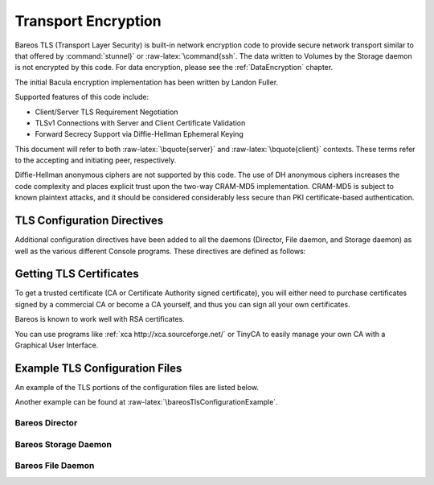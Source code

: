 .. _CommEncryption:

Transport Encryption
====================

.. _sec:TransportEncryption: sec:TransportEncryption
.. index:: General; Communications Encryption 

.. index:: 
   triple: General; Encryption; Communication

.. index:: 
   triple: General; Encryption; Transport
.. index:: General; Transport Encryption 
.. index:: General; TLS}` :raw-latex:`\index[general]{SSL 

Bareos TLS (Transport Layer Security) is built-in network encryption
code to provide secure network transport similar to that offered by
:command:`stunnel}` or :raw-latex:`\command{ssh`. The data
written to Volumes by the Storage daemon is not encrypted by this code.
For data encryption, please see the
:ref:`DataEncryption` chapter.

The initial Bacula encryption implementation has been written by Landon
Fuller.

Supported features of this code include:

-  Client/Server TLS Requirement Negotiation

-  TLSv1 Connections with Server and Client Certificate Validation

-  Forward Secrecy Support via Diffie-Hellman Ephemeral Keying

This document will refer to both :raw-latex:`\bquote{server}` and
:raw-latex:`\bquote{client}` contexts. These terms refer to the
accepting and initiating peer, respectively.

Diffie-Hellman anonymous ciphers are not supported by this code. The use
of DH anonymous ciphers increases the code complexity and places
explicit trust upon the two-way CRAM-MD5 implementation. CRAM-MD5 is
subject to known plaintext attacks, and it should be considered
considerably less secure than PKI certificate-based authentication.

.. _TlsDirectives:

TLS Configuration Directives
----------------------------

Additional configuration directives have been added to all the daemons
(Director, File daemon, and Storage daemon) as well as the various
different Console programs. These directives are defined as follows:

.. raw:: latex

   \begin{description}
   \directive{dir}{TLS Enable}{yes{\textbar}no}{}{no}{}%
   Enable TLS support. Without setting \configdirective{TLS Require}=yes,
   the connection can fall back to unencrypted connection,
   if the other side does not support TLS.

   \directive{dir}{TLS Require}{yes{\textbar}no}{}{no}{}%
   Require TLS connections.
   If TLS is not required,
   then Bareos will connect with other daemons either with or without TLS depending
   on what the other daemon requests.
   If TLS is required,
   then Bareos will refuse any connection that does not use TLS.
   \configdirective{TLS Require}=yes  implicitly sets \configdirective{TLS Enable}=yes.

   \directive{dir}{TLS Certificate}{filename}{}{}{}%
   The full path and filename of a PEM encoded TLS certificate.  It can be
   used as either a client or server certificate.
   It is used because PEM files are base64 encoded and hence ASCII
   text based rather than binary.
   They may also contain encrypted information.

   \directive{dir}{TLS Key}{filename}{}{}{}%
   The full path and filename of a PEM encoded TLS private key.  It must
   correspond to the certificate specified in the \configdirective{TLS Certificate} configuration directive.

   \directive{dir}{TLS Verify Peer}{yes{\textbar}no}{}{}{}%
   Request and verify the peers certificate.

   In server context, unless the \configdirective{TLS Allowed CN} configuration directive is specified,
   any client certificate signed by a known-CA will be accepted.

   In client context, the server certificate CommonName attribute is checked against
   the \configdirective{Address} and \configdirective{TLS Allowed CN} configuration directives.


   \directive{dir}{TLS Allowed CN}{stringlist}{}{}{}%
   Common name attribute of allowed peer certificates.
   If \configdirective{TLS Verify Peer}=yes, all connection request certificates
   will be checked against this list.

   This directive may be specified more than once.


   \directive{dir}{TLS CA Certificate File}{filename}{}{}{}%
   The full path and filename specifying a
   PEM encoded TLS CA certificate(s).  Multiple certificates are
   permitted in the file.

   In a client context, one of
   \configdirective{TLS CA Certificate File} or \configdirective{TLS CA Certificate Dir}
   is required.

   In a server context, it is only required if \configdirective{TLS Verify Peer} is used.

   \directive{dir}{TLS CA Certificate Dir}{directory}{}{}{}%
   Full path to TLS CA certificate directory.  In the current implementation,
   certificates must be stored PEM encoded with OpenSSL-compatible hashes,
   which is the subject name's hash and an extension of {\bf .0}.

   In a client context, one of
   \configdirective{TLS CA Certificate File} or \configdirective{TLS CA Certificate Dir}
   is required.

   In a server context, it is only required if \configdirective{TLS Verify Peer} is used.


   \directive{dir}{TLS DH File}{filename}{}{}{}%
   Path to PEM encoded Diffie-Hellman parameter file.  If this directive is
   specified, DH key exchange will be used for the ephemeral keying, allowing
   for forward secrecy of communications.  DH key exchange adds an additional
   level of security because the key used for encryption/decryption by the
   server and the client is computed on each end and thus is never passed over
   the network if Diffie-Hellman key exchange is used.  Even if DH key
   exchange is not used, the encryption/decryption key is always passed
   encrypted.  This directive is only valid within a server context.

   To generate the parameter file, you
   may use openssl:

   \begin{commands}{create DH key}
   openssl dhparam -out dh1024.pem -5 1024
   \end{commands}

   \end{description}

Getting TLS Certificates
------------------------

To get a trusted certificate (CA or Certificate Authority signed
certificate), you will either need to purchase certificates signed by a
commercial CA or become a CA yourself, and thus you can sign all your
own certificates.

Bareos is known to work well with RSA certificates.

You can use programs like
:ref:`xca http://xca.sourceforge.net/` or TinyCA to
easily manage your own CA with a Graphical User Interface.

Example TLS Configuration Files
-------------------------------


.. index:: 
   triple: General; Example; TLS Configuration Files
.. index:: General; TLS Configuration Files 

An example of the TLS portions of the configuration files are listed
below.

Another example can be found at
:raw-latex:`\bareosTlsConfigurationExample`.

Bareos Director
~~~~~~~~~~~~~~~

.. raw:: latex

   \begin{bareosConfigResource}{bareos-dir}{director}{bareos-dir}
   Director {                            # define myself
       Name = bareos-dir
       ...
       TLS Enable = yes
       TLS Require = yes
       TLS CA Certificate File = /etc/bareos/tls/ca.pem
       # This is a server certificate, used for incoming
       # (console) connections.
       TLS Certificate = /etc/bareos/tls/bareos-dir.example.com-cert.pem
       TLS Key = /etc/bareos/tls/bareos-dir.example.com-key.pem
       TLS Verify Peer = yes
       TLS Allowed CN = "bareos@backup1.example.com"
       TLS Allowed CN = "administrator@example.com"
   }
   \end{bareosConfigResource}

.. raw:: latex

   \begin{bareosConfigResource}{bareos-dir}{storage}{File}
   Storage {
       Name = File
       Address = bareos-sd1.example.com
       ...
       TLS Require = yes
       TLS CA Certificate File = /etc/bareos/tls/ca.pem
       # This is a client certificate, used by the director to
       # connect to the storage daemon
       TLS Certificate = /etc/bareos/tls/bareos-dir.example.com-cert.pem
       TLS Key = /etc/bareos/tls/bareos-dir.example.com-key.pem
       TLS Allowed CN = bareos-sd1.example.com
   }
   \end{bareosConfigResource}

.. raw:: latex

   \begin{bareosConfigResource}{bareos-dir}{client}{client1-fd}
   Client {
       Name = client1-fd
       Address = client1.example.com
       ...
       TLS Enable = yes
       TLS Require = yes
       TLS CA Certificate File = /etc/bareos/tls/ca.pem
       TLS Certificate = "/etc/bareos/tls/bareos-dir.example.com-cert.pem"
       TLS Key = "/etc/bareos/tls/bareos-dir.example.com-key.pem"
       TLS Allowed CN = client1.example.com
   }
   \end{bareosConfigResource}

Bareos Storage Daemon
~~~~~~~~~~~~~~~~~~~~~

.. raw:: latex

   \begin{bareosConfigResource}{bareos-sd}{storage}{bareos-sd1}
   Storage {
       Name = bareos-sd1
       ...
       # These TLS configuration options are used for incoming
       # file daemon connections. Director TLS settings are handled
       # in Director resources.
       TLS Enable = yes
       TLS Require = yes
       TLS CA Certificate File = /etc/bareos/tls/ca.pem
       # This is a server certificate. It is used by connecting
       # file daemons to verify the authenticity of this storage daemon
       TLS Certificate = /etc/bareos/tls/bareos-sd1.example.com-cert.pem
       TLS Key = /etc/bareos/tls/bareos-sd1.example.com-key.pem
       # Peer verification must be disabled,
       # or all file daemon CNs must be listed in "TLS Allowed CN".
       # Peer validity is verified by the storage connection cookie
       # provided to the File Daemon by the Director.
       TLS Verify Peer = no
   }
   \end{bareosConfigResource}

.. raw:: latex

   \begin{bareosConfigResource}{bareos-sd}{director}{bareos-dir}
   Director {
       Name = bareos-dir
       ...
       TLS Enable = yes
       TLS Require = yes
       TLS CA Certificate File = /etc/bareos/tls/ca.pem
       # This is a server certificate. It is used by the connecting
       # director to verify the authenticity of this storage daemon
       TLS Certificate = /etc/bareos/tls/bareos-sd1.example.com-cert.pem
       TLS Key = /etc/bareos/tls/bareos-sd1.example.com-key.pem
       # Require the connecting director to provide a certificate
       # with the matching CN.
       TLS Verify Peer = yes
       TLS Allowed CN = "bareos-dir.example.com"
   }
   \end{bareosConfigResource}

Bareos File Daemon
~~~~~~~~~~~~~~~~~~

.. raw:: latex

   \begin{bareosConfigResource}{bareos-fd}{client}{myself}
   Client {
       Name = client1-fd
       ...
       # you need these TLS entries so the SD and FD can
       # communicate
       TLS Enable = yes
       TLS Require = yes

       TLS CA Certificate File = /etc/bareos/tls/ca.pem
       TLS Certificate = /etc/bareos/tls/client1.example.com-cert.pem
       TLS Key = /etc/bareos/tls/client1.example.com-key.pem

       TLS Allowed CN = bareos-sd1.example.com
   }
   \end{bareosConfigResource}

.. raw:: latex

   \begin{bareosConfigResource}{bareos-fd}{director}{bareos-dir}
   Director {
       Name = bareos-dir
       ...
       TLS Enable = yes
       TLS Require = yes
       TLS CA Certificate File = /etc/bareos/tls/ca.pem
       # This is a server certificate. It is used by connecting
       # directors to verify the authenticity of this file daemon
       TLS Certificate = /etc/bareos/tls/client11.example.com-cert.pem
       TLS Key = /etc/bareos/tls/client1.example.com-key.pem
       TLS Verify Peer = yes
       # Allow only the Director to connect
       TLS Allowed CN = "bareos-dir.example.com"
   }
   \end{bareosConfigResource}

